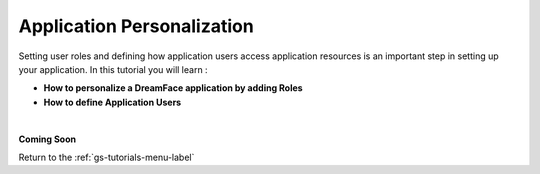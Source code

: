Application Personalization
===========================

Setting user roles and defining how application users access application resources is an important step in setting up your application. In this tutorial you will learn :

* **How to personalize a DreamFace application by adding Roles**
* **How to define Application Users**

|

**Coming Soon**


Return to the :ref:`gs-tutorials-menu-label`
